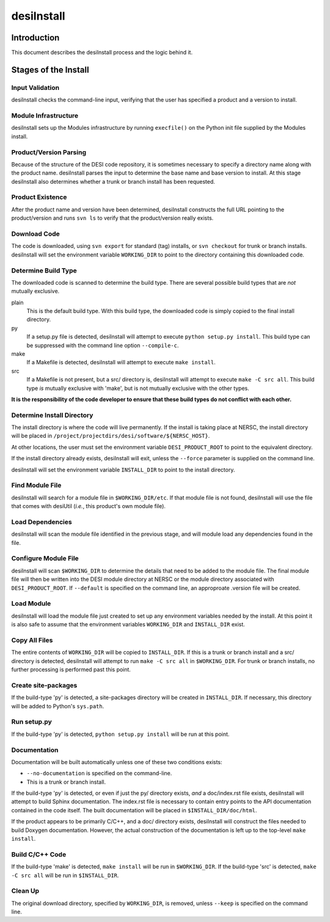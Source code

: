 ===========
desiInstall
===========

Introduction
============

This document describes the desiInstall process and the logic behind it.

Stages of the Install
=====================

Input Validation
----------------

desiInstall checks the command-line input, verifying that the user has
specified a product and a version to install.

Module Infrastructure
---------------------

desiInstall sets up the Modules infrastructure by running ``execfile()`` on
the Python init file supplied by the Modules install.

Product/Version Parsing
-----------------------

Because of the structure of the DESI code repository, it is sometimes necessary
to specify a directory name along with the product name.  desiInstall parses
the input to determine the base name and base version to install.  At this
stage desiInstall also determines whether a trunk or branch install has
been requested.

Product Existence
-----------------

After the product name and version have been determined, desiInstall
constructs the full URL pointing to the product/version and runs ``svn ls`` to
verify that the product/version really exists.

Download Code
-------------

The code is downloaded, using ``svn export`` for standard (tag) installs, or
``svn checkout`` for trunk or branch installs.  desiInstall will set the
environment variable ``WORKING_DIR`` to point to the directory containing
this downloaded code.

Determine Build Type
--------------------

The downloaded code is scanned to determine the build type.  There are several
possible build types that are *not* mutually exclusive.

plain
    This is the default build type.  With this build type, the downloaded code
    is simply copied to the final install directory.
py
    If a setup.py file is detected, desiInstall will attempt to execute
    ``python setup.py install``.  This build type can be suppressed with the
    command line option ``--compile-c``.
make
    If a Makefile is detected, desiInstall will attempt to execute
    ``make install``.
src
    If a Makefile is not present, but a src/ directory is,
    desiInstall will attempt to execute ``make -C src all``.  This build type
    *is* mutually exclusive with 'make', but is not mutually exclusive with
    the other types.

**It is the responsibility of the code developer to ensure that these
build types do not conflict with each other.**

Determine Install Directory
---------------------------

The install directory is where the code will live permanently.  If the
install is taking place at NERSC, the install directory will be placed in
``/project/projectdirs/desi/software/${NERSC_HOST}``.

At other locations, the user must set the environment variable
``DESI_PRODUCT_ROOT`` to point to the equivalent directory.

If the install directory already exists, desiInstall will exit, unless the
``--force`` parameter is supplied on the command line.

desiInstall will set the environment variable ``INSTALL_DIR`` to point to the
install directory.

Find Module File
----------------

desiInstall will search for a module file in ``$WORKING_DIR/etc``.  If that
module file is not found, desiInstall will use the file that comes with
desiUtil (*i.e.*, this product's own module file).

Load Dependencies
-----------------

desiInstall will scan the module file identified in the previous stage, and
will module load any dependencies found in the file.

Configure Module File
---------------------

desiInstall will scan ``$WORKING_DIR`` to determine the details that need
to be added to the module file.  The final module file will then be written
into the DESI module directory at NERSC or the module directory associated
with ``DESI_PRODUCT_ROOT``.  If ``--default`` is specified on the command
line, an approproate .version file will be created.

Load Module
-----------

desiInstall will load the module file just created to set up any environment
variables needed by the install.  At this point it is also safe to assume that
the environment variables ``WORKING_DIR`` and ``INSTALL_DIR`` exist.

Copy All Files
--------------

The entire contents of ``WORKING_DIR`` will be copied to ``INSTALL_DIR``.
If this is a trunk or branch install and a src/ directory is detected,
desiInstall will attempt to run ``make -C src all`` in ``$WORKING_DIR``.
For trunk or branch installs, no further processing is performed past this
point.

Create site-packages
--------------------

If the build-type 'py' is detected, a site-packages directory will be
created in ``INSTALL_DIR``.  If necessary, this directory will be
added to Python's ``sys.path``.

Run setup.py
------------

If the build-type 'py' is detected, ``python setup.py install`` will be run
at this point.

Documentation
-------------

Documentation will be built automatically unless one of these two conditions
exists:

* ``--no-documentation`` is specified on the command-line.
* This is a trunk or branch install.

If the build-type 'py' is detected, or even if just the py/ directory exists,
*and* a doc/index.rst file exists, desiInstall will attempt to build Sphinx
documentation.  The index.rst file is necessary to contain entry points to the
API documentation contained in the code itself.  The built documentation will
be placed in ``$INSTALL_DIR/doc/html``.

If the product appears to be primarily C/C++, and a doc/ directory exists,
desiInstall will construct the files needed to build Doxygen documentation.
However, the actual construction of the documentation is left up to the
top-level ``make install``.

Build C/C++ Code
----------------

If the build-type 'make' is detected, ``make install`` will be run in
``$WORKING_DIR``.  If the build-type 'src' is detected, ``make -C src all``
will be run in ``$INSTALL_DIR``.

Clean Up
--------

The original download directory, specified by ``WORKING_DIR``, is removed,
unless ``--keep`` is specified on the command line.
